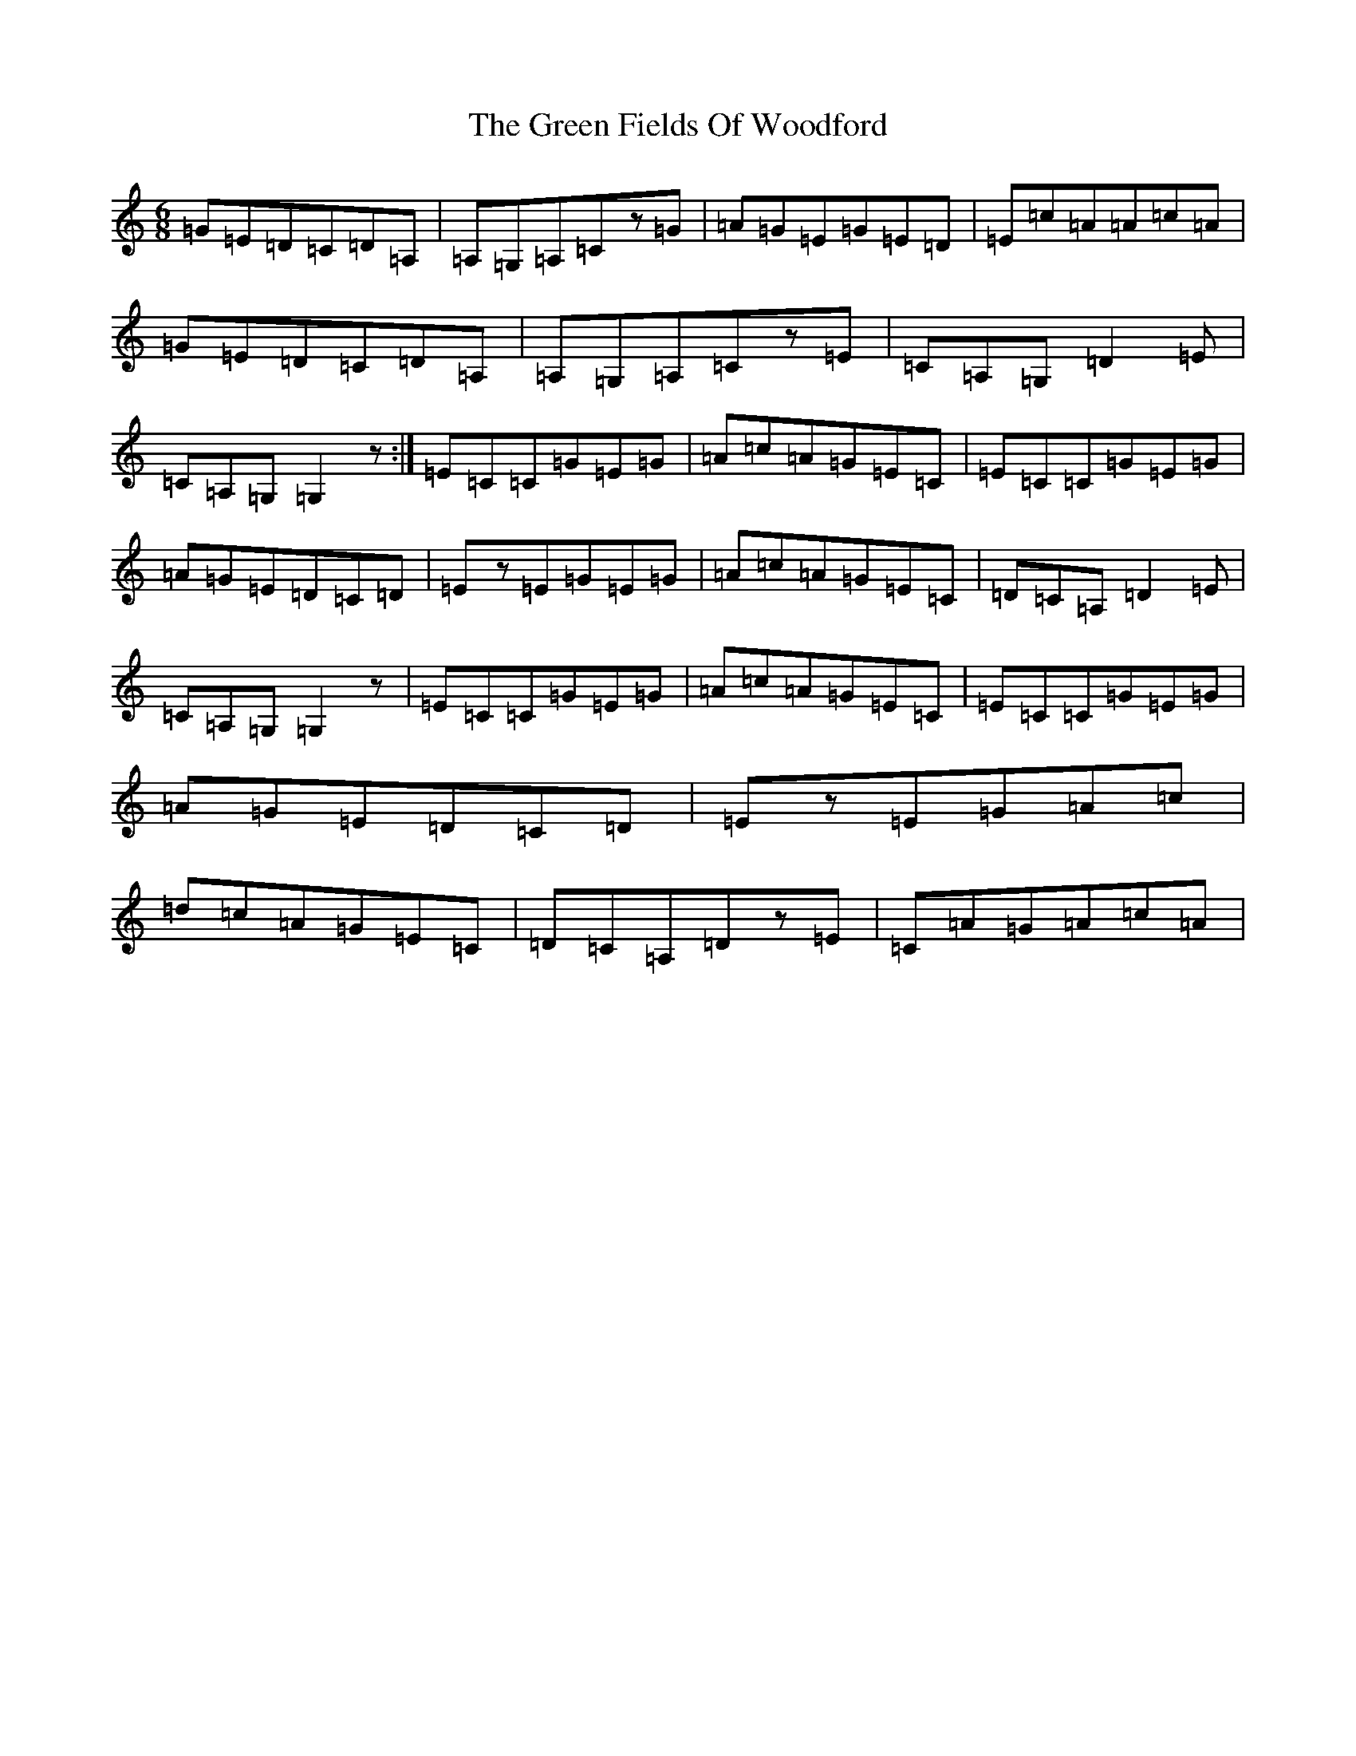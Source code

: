 X: 8370
T: Green Fields Of Woodford, The
S: https://thesession.org/tunes/4070#setting4070
R: jig
M:6/8
L:1/8
K: C Major
=G=E=D=C=D=A,|=A,=G,=A,=Cz=G|=A=G=E=G=E=D|=E=c=A=A=c=A|=G=E=D=C=D=A,|=A,=G,=A,=Cz=E|=C=A,=G,=D2=E|=C=A,=G,=G,2z:|=E=C=C=G=E=G|=A=c=A=G=E=C|=E=C=C=G=E=G|=A=G=E=D=C=D|=Ez=E=G=E=G|=A=c=A=G=E=C|=D=C=A,=D2=E|=C=A,=G,=G,2z|=E=C=C=G=E=G|=A=c=A=G=E=C|=E=C=C=G=E=G|=A=G=E=D=C=D|=Ez=E=G=A=c|=d=c=A=G=E=C|=D=C=A,=Dz=E|=C=A=G=A=c=A|